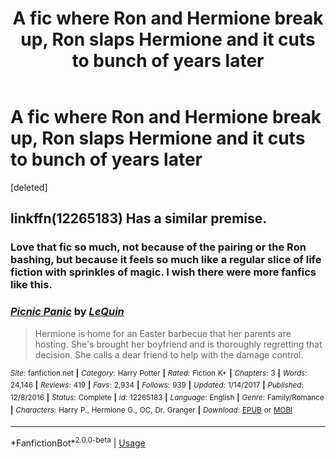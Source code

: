 #+TITLE: A fic where Ron and Hermione break up, Ron slaps Hermione and it cuts to bunch of years later

* A fic where Ron and Hermione break up, Ron slaps Hermione and it cuts to bunch of years later
:PROPERTIES:
:Score: 5
:DateUnix: 1555648730.0
:DateShort: 2019-Apr-19
:END:
[deleted]


** linkffn(12265183) Has a similar premise.
:PROPERTIES:
:Author: BasiliskSlayer1980
:Score: 3
:DateUnix: 1555651738.0
:DateShort: 2019-Apr-19
:END:

*** Love that fic so much, not because of the pairing or the Ron bashing, but because it feels so much like a regular slice of life fiction with sprinkles of magic. I wish there were more fanfics like this.
:PROPERTIES:
:Author: iwakeupjustforu
:Score: 3
:DateUnix: 1555665529.0
:DateShort: 2019-Apr-19
:END:


*** [[https://www.fanfiction.net/s/12265183/1/][*/Picnic Panic/*]] by [[https://www.fanfiction.net/u/1634726/LeQuin][/LeQuin/]]

#+begin_quote
  Hermione is home for an Easter barbecue that her parents are hosting. She's brought her boyfriend and is thoroughly regretting that decision. She calls a dear friend to help with the damage control.
#+end_quote

^{/Site/:} ^{fanfiction.net} ^{*|*} ^{/Category/:} ^{Harry} ^{Potter} ^{*|*} ^{/Rated/:} ^{Fiction} ^{K+} ^{*|*} ^{/Chapters/:} ^{3} ^{*|*} ^{/Words/:} ^{24,146} ^{*|*} ^{/Reviews/:} ^{419} ^{*|*} ^{/Favs/:} ^{2,934} ^{*|*} ^{/Follows/:} ^{939} ^{*|*} ^{/Updated/:} ^{1/14/2017} ^{*|*} ^{/Published/:} ^{12/8/2016} ^{*|*} ^{/Status/:} ^{Complete} ^{*|*} ^{/id/:} ^{12265183} ^{*|*} ^{/Language/:} ^{English} ^{*|*} ^{/Genre/:} ^{Family/Romance} ^{*|*} ^{/Characters/:} ^{Harry} ^{P.,} ^{Hermione} ^{G.,} ^{OC,} ^{Dr.} ^{Granger} ^{*|*} ^{/Download/:} ^{[[http://www.ff2ebook.com/old/ffn-bot/index.php?id=12265183&source=ff&filetype=epub][EPUB]]} ^{or} ^{[[http://www.ff2ebook.com/old/ffn-bot/index.php?id=12265183&source=ff&filetype=mobi][MOBI]]}

--------------

*FanfictionBot*^{2.0.0-beta} | [[https://github.com/tusing/reddit-ffn-bot/wiki/Usage][Usage]]
:PROPERTIES:
:Author: FanfictionBot
:Score: 2
:DateUnix: 1555651768.0
:DateShort: 2019-Apr-19
:END:
